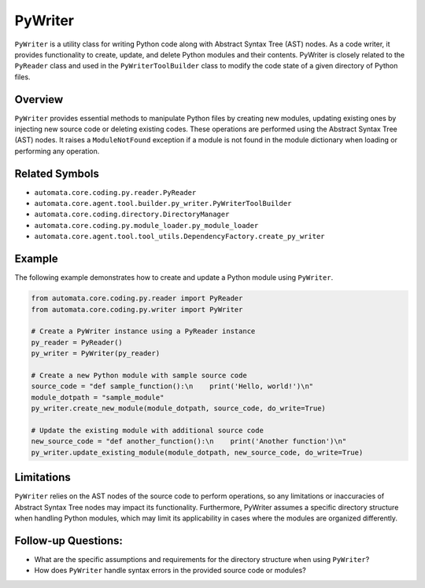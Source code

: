 PyWriter
========

``PyWriter`` is a utility class for writing Python code along with
Abstract Syntax Tree (AST) nodes. As a code writer, it provides
functionality to create, update, and delete Python modules and their
contents. PyWriter is closely related to the ``PyReader`` class and used
in the ``PyWriterToolBuilder`` class to modify the code state of a given
directory of Python files.

Overview
--------

``PyWriter`` provides essential methods to manipulate Python files by
creating new modules, updating existing ones by injecting new source
code or deleting existing codes. These operations are performed using
the Abstract Syntax Tree (AST) nodes. It raises a ``ModuleNotFound``
exception if a module is not found in the module dictionary when loading
or performing any operation.

Related Symbols
---------------

-  ``automata.core.coding.py.reader.PyReader``
-  ``automata.core.agent.tool.builder.py_writer.PyWriterToolBuilder``
-  ``automata.core.coding.directory.DirectoryManager``
-  ``automata.core.coding.py.module_loader.py_module_loader``
-  ``automata.core.agent.tool.tool_utils.DependencyFactory.create_py_writer``

Example
-------

The following example demonstrates how to create and update a Python
module using ``PyWriter``.

.. code:: python

   from automata.core.coding.py.reader import PyReader
   from automata.core.coding.py.writer import PyWriter

   # Create a PyWriter instance using a PyReader instance
   py_reader = PyReader()
   py_writer = PyWriter(py_reader)

   # Create a new Python module with sample source code
   source_code = "def sample_function():\n    print('Hello, world!')\n"
   module_dotpath = "sample_module"
   py_writer.create_new_module(module_dotpath, source_code, do_write=True)

   # Update the existing module with additional source code
   new_source_code = "def another_function():\n    print('Another function')\n"
   py_writer.update_existing_module(module_dotpath, new_source_code, do_write=True)

Limitations
-----------

``PyWriter`` relies on the AST nodes of the source code to perform
operations, so any limitations or inaccuracies of Abstract Syntax Tree
nodes may impact its functionality. Furthermore, PyWriter assumes a
specific directory structure when handling Python modules, which may
limit its applicability in cases where the modules are organized
differently.

Follow-up Questions:
--------------------

-  What are the specific assumptions and requirements for the directory
   structure when using ``PyWriter``?
-  How does ``PyWriter`` handle syntax errors in the provided source
   code or modules?
